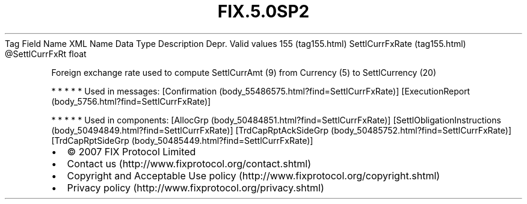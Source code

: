 .TH FIX.5.0SP2 "" "" "Tag #155"
Tag
Field Name
XML Name
Data Type
Description
Depr.
Valid values
155 (tag155.html)
SettlCurrFxRate (tag155.html)
\@SettlCurrFxRt
float
.PP
Foreign exchange rate used to compute SettlCurrAmt (9) from
Currency (5) to SettlCurrency (20)
.PP
   *   *   *   *   *
Used in messages:
[Confirmation (body_55486575.html?find=SettlCurrFxRate)]
[ExecutionReport (body_5756.html?find=SettlCurrFxRate)]
.PP
   *   *   *   *   *
Used in components:
[AllocGrp (body_50484851.html?find=SettlCurrFxRate)]
[SettlObligationInstructions (body_50494849.html?find=SettlCurrFxRate)]
[TrdCapRptAckSideGrp (body_50485752.html?find=SettlCurrFxRate)]
[TrdCapRptSideGrp (body_50485449.html?find=SettlCurrFxRate)]

.PD 0
.P
.PD

.PP
.PP
.IP \[bu] 2
© 2007 FIX Protocol Limited
.IP \[bu] 2
Contact us (http://www.fixprotocol.org/contact.shtml)
.IP \[bu] 2
Copyright and Acceptable Use policy (http://www.fixprotocol.org/copyright.shtml)
.IP \[bu] 2
Privacy policy (http://www.fixprotocol.org/privacy.shtml)

